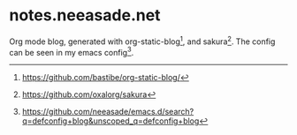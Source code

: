 * notes.neeasade.net

Org mode blog, generated with org-static-blog[1], and sakura[2]. The config can be seen in my emacs config[3].

[1] https://github.com/bastibe/org-static-blog/
[2] https://github.com/oxalorg/sakura
[3] https://github.com/neeasade/emacs.d/search?q=defconfig+blog&unscoped_q=defconfig+blog


